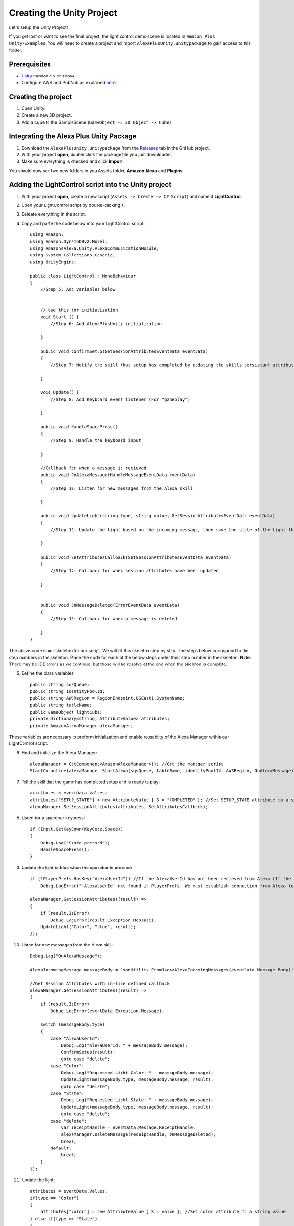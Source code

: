 **************************
Creating the Unity Project
**************************

Let's setup the Unity Project!

If you get lost or want to see the final project, the light control demo scene is located in ``Amazon Plus Unity\Examples``. You will need to create a project and import ``AlexaPlusUnity.unitypackage`` to gain access to this folder. 

Prerequisites
=============

-  `Unity <https://unity3d.com/>`_ version 4.x or above.
-  Configure AWS and PubNub as explained `here <https://alexaplusunity.readthedocs.io/en/latest/GS-Configuration.html>`_.

Creating the project
====================

1. Open Unity.
2. Create a new 3D project.
3. Add a cube to the SampleScene (``GameObject -> 3D Object -> Cube``).

Integrating the Alexa Plus Unity Package
========================================

1. Download the ``AlexaPlusUnity.unitypackage`` from the `Releases <https://github.com/AustinMathuw/AlexaPlusUnity/releases>`_ tab in the GitHub project.
2. With your project **open**, double click the package file you just downloaded.
3. Make sure everything is checked and click **Import**.

You should now see two new folders in you Assets folder, **Amazon Alexa** and **Plugins**.

Adding the LightControl script into the Unity project
=====================================================

1. With your project **open**, create a new script (``Assets -> Create -> C# Script``) and name it **LightControl**.
2. Open your LightControl script by double-clicking it.
3. Deleate everything in the script.
4. Copy and paste the code below into your LightControl script: ::

    using Amazon;
    using Amazon.DynamoDBv2.Model;
    using AmazonsAlexa.Unity.AlexaCommunicationModule;
    using System.Collections.Generic;
    using UnityEngine;

    public class LightControl : MonoBehaviour
    {
        //Step 5: Add variables below


        // Use this for initialization
        void Start () {
            //Step 6: Add AlexaPlusUnity initialization

        }

        public void ConfirmSetup(GetSessionAttributesEventData eventData)
        {
            //Step 7: Notify the skill that setup has completed by updating the skills persistant attributes (in DynamoDB)
            
        }

        void Update() {
            //Step 8: Add Keyboard event listener (For "gameplay")
            
        }
        
        public void HandleSpacePress()
        {
            //Step 9: Handle the keyboard input
            
        }

        //Callback for when a message is recieved
        public void OnAlexaMessage(HandleMessageEventData eventData)
        {
            //Step 10: Listen for new messages from the Alexa skill
            
        }
        
        public void UpdateLight(string type, string value, GetSessionAttributesEventData eventData)
        {
            //Step 11: Update the light based on the incoming message, then save the state of the light through the skill's session attributes
            
        }

        public void SetAttributesCallback(SetSessionAttributesEventData eventData)
        {
            //Step 12: Callback for when session attributes have been updated
            
        }

        
        public void OnMessageDeleted(ErrorEventData eventData)
        {
            //Step 13: Callback for when a message is deleted
            
        }
    }

The above code is our skeleton for our script. We will fill this skeleton step by step. The steps below corrospond to the step numbers in the skeleton. Place the code for each of the below steps under their step number in the skeleton.
**Note**: There may be IDE errors as we continue, but those will be resolve at the end when the skeleton is complete.

5. Define the class variables: ::

    public string sqsQueue;
    public string identityPoolId;
    public string AWSRegion = RegionEndpoint.USEast1.SystemName;
    public string tableName;
    public GameObject lightCube;
    private Dictionary<string, AttributeValue> attributes;
    private AmazonAlexaManager alexaManager;

These variables are necessary to preform initialization and enable reusablity of the Alexa Manager within our LightControl script.

6. Find and initialize the Alexa Manager: ::

        alexaManager = GetComponent<AmazonAlexaManager>(); //Get the manager script
        StartCoroutine(alexaManager.StartAlexa(sqsQueue, tableName, identityPoolId, AWSRegion, OnAlexaMessage)); //Initialize the Alexa Manager

7. Tell the skill that the game has completed setup and is ready to play: ::

        attributes = eventData.Values;
        attributes["SETUP_STATE"] = new AttributeValue { S = "COMPLETED" }; //Set SETUP_STATE attribute to a string, COMPLETED
        alexaManager.SetSessionAttributes(attributes, SetAttributesCallback);

8. Listen for a spacebar keypress: ::

        if (Input.GetKeyDown(KeyCode.Space))
        {
            Debug.Log("Space pressed");
            HandleSpacePress();
        }

9. Update the light to blue when the spacebar is pressed: ::

        if (!PlayerPrefs.HasKey("AlexaUserId")) //If the AlexaUserId has not been recieved from Alexa (If the user has not opened the skill)
            Debug.LogError("'AlexaUserId' not found in PlayerPrefs. We must establish connection from Alexa to set this. Please open the skill to set the 'AlexaUserId' PlayerPref.");

        alexaManager.GetSessionAttributes((result) =>
        {
            if (result.IsError)
                Debug.LogError(result.Exception.Message);
            UpdateLight("Color", "blue", result);
        });

10. Listen for new messages from the Alexa skill: ::

        Debug.Log("OnAlexaMessage");

        AlexaIncomingMessage messageBody = JsonUtility.FromJson<AlexaIncomingMessage>(eventData.Message.Body);

        //Get Session Attributes with in-line defined callback 
        alexaManager.GetSessionAttributes((result) =>
        {
            if (result.IsError)
                Debug.LogError(eventData.Exception.Message);

            switch (messageBody.type)
            {
                case "AlexaUserId":
                    Debug.Log("AlexaUserId: " + messageBody.message);
                    ConfirmSetup(result);
                    goto case "delete";
                case "Color":
                    Debug.Log("Requested Light Color: " + messageBody.message);
                    UpdateLight(messageBody.type, messageBody.message, result);
                    goto case "delete";
                case "State":
                    Debug.Log("Requested Light State: " + messageBody.message);
                    UpdateLight(messageBody.type, messageBody.message, result);
                    goto case "delete";
                case "delete":
                    var receiptHandle = eventData.Message.ReceiptHandle;
                    alexaManager.DeleteMessage(receiptHandle, OnMessageDeleted);
                    break;
                default:
                    break;
            }
        });

11. Update the light: ::

        attributes = eventData.Values;
        if(type == "Color")
        {
            attributes["color"] = new AttributeValue { S = value }; //Set color attribute to a string value
        } else if(type == "State")
        {
            attributes["state"] = new AttributeValue { S = value }; //Set state attribute to a string value
        }

        switch (value)
        {
            case "white":
                lightCube.GetComponent<Renderer>().material.color = Color.white;
                break;
            case "red":
                lightCube.GetComponent<Renderer>().material.color = Color.red;
                break;
            case "green":
                lightCube.GetComponent<Renderer>().material.color = Color.green;
                break;
            case "yellow":
                lightCube.GetComponent<Renderer>().material.color = Color.yellow;
                break;
            case "blue":
                lightCube.GetComponent<Renderer>().material.color = Color.blue;
                break;
            case "on":
                lightCube.GetComponent<Renderer>().enabled = true;
                break;
            case "off":
                lightCube.GetComponent<Renderer>().enabled = false;
                break;
        }
        alexaManager.SetSessionAttributes(attributes, SetAttributesCallback);  //Save Attributes for Alexa to use

12. Let's be notified when there is a error setting the attributes: ::

        Debug.Log("OnSetAttributes");
        if (eventData.IsError)
            Debug.LogError(eventData.Exception.Message);

13. Let's be notified when there is a error deleting a message: ::

        Debug.Log("OnDeleteMessage");
        if (eventData.IsError)
            Debug.LogError(eventData.Exception.Message);

14. Be sure to save this file!

Adding the Alexa Manager GameObject in Unity
============================================

1. Create a new **Empty GameObject** (``GameObject -> Create Empty``) and name it **Amazon Alexa**.
2. With your new GameObject selected, click **Add Component**, type **AlexaAlexaManager** and select the AlexaAlexaManager script.
3. Click **Add Component** again, type **LightControl** and select the LightControl script.
4. Fill the ``SQS Queue`` with the code sent from the Alexa skill when it launches.

**Note**: You will have to fill this in later, as we have not set up the Alexa skill yet.

5. Fill the ``Identity Pool Id`` with the one you created earlier.
6. Fill the ``AWS Region`` with the one you made note of earlier.
7. Fill the ``Table Name`` with the one your Alexa skill created.

**Note**: You will have to fill this in later, as we have not set up the Alexa skill yet.

8. Drag the **Cube** from the hierarchy into the box next to ``Light Cube``.

Wrapping Up
===========

Aside from a few minor updates, have finished the Unity project! Next Step: The Alexa Skill!